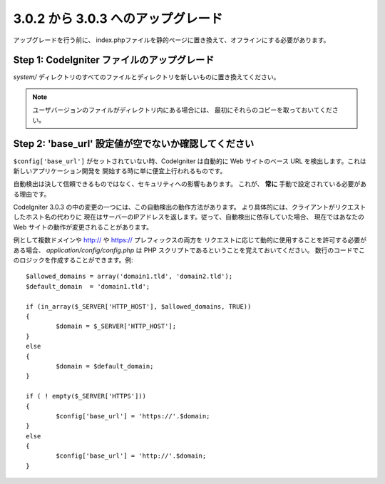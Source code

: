 ###################################
3.0.2 から 3.0.3 へのアップグレード
###################################

アップグレードを行う前に、
index.phpファイルを静的ページに置き換えて、オフラインにする必要があります。

Step 1: CodeIgniter ファイルのアップグレード
============================================

*system/* ディレクトリのすべてのファイルとディレクトリを新しいものに置き換えてください。

.. note:: ユーザバージョンのファイルがディレクトリ内にある場合には、
	最初にそれらのコピーを取っておいてください。

Step 2: 'base_url' 設定値が空でないか確認してください
=====================================================

``$config['base_url']`` がセットされていない時、CodeIgniter は自動的に
Web サイトのベース URL を検出します。これは新しいアプリケーション開発を
開始する時に単に便宜上行われるものです。

自動検出は決して信頼できるものではなく、セキュリティへの影響もあります。
これが、 **常に** 手動で設定されている必要がある理由です。

CodeIgniter 3.0.3 の中の変更の一つには、この自動検出の動作方法があります。
より具体的には、クライアントがリクエストしたホスト名の代わりに
現在はサーバーのIPアドレスを返します。従って、自動検出に依存していた場合、
現在ではあなたの Web サイトの動作が変更されることがあります。

例として複数ドメインや http:// や https:// プレフィックスの両方を
リクエストに応じて動的に使用することを許可する必要がある場合、
*application/config/config.php* は PHP スクリプトであるということを覚えておいてください。
数行のコードでこのロジックを作成することができます。例::

	$allowed_domains = array('domain1.tld', 'domain2.tld');
	$default_domain  = 'domain1.tld';

	if (in_array($_SERVER['HTTP_HOST'], $allowed_domains, TRUE))
	{
		$domain = $_SERVER['HTTP_HOST'];
	}
	else
	{
		$domain = $default_domain;
	}

	if ( ! empty($_SERVER['HTTPS']))
	{
		$config['base_url'] = 'https://'.$domain;
	}
	else
	{
		$config['base_url'] = 'http://'.$domain;
	}
